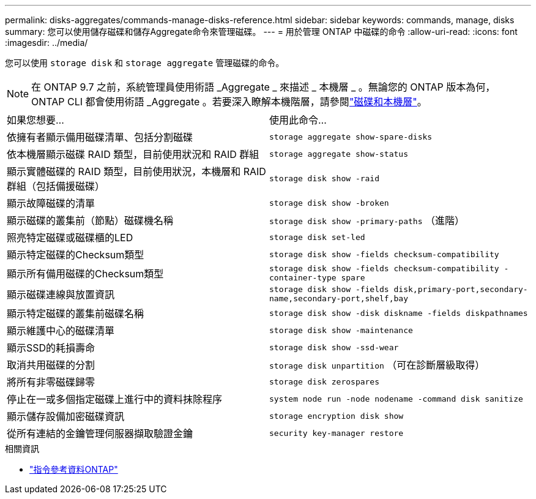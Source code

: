 ---
permalink: disks-aggregates/commands-manage-disks-reference.html 
sidebar: sidebar 
keywords: commands, manage, disks 
summary: 您可以使用儲存磁碟和儲存Aggregate命令來管理磁碟。 
---
= 用於管理 ONTAP 中磁碟的命令
:allow-uri-read: 
:icons: font
:imagesdir: ../media/


[role="lead"]
您可以使用 `storage disk` 和 `storage aggregate` 管理磁碟的命令。


NOTE: 在 ONTAP 9.7 之前，系統管理員使用術語 _Aggregate _ 來描述 _ 本機層 _ 。無論您的 ONTAP 版本為何， ONTAP CLI 都會使用術語 _Aggregate 。若要深入瞭解本機階層，請參閱link:../disks-aggregates/index.html["磁碟和本機層"]。

|===


| 如果您想要... | 使用此命令... 


 a| 
依擁有者顯示備用磁碟清單、包括分割磁碟
 a| 
`storage aggregate show-spare-disks`



 a| 
依本機層顯示磁碟 RAID 類型，目前使用狀況和 RAID 群組
 a| 
`storage aggregate show-status`



 a| 
顯示實體磁碟的 RAID 類型，目前使用狀況，本機層和 RAID 群組（包括備援磁碟）
 a| 
`storage disk show -raid`



 a| 
顯示故障磁碟的清單
 a| 
`storage disk show -broken`



 a| 
顯示磁碟的叢集前（節點）磁碟機名稱
 a| 
`storage disk show -primary-paths` （進階）



 a| 
照亮特定磁碟或磁碟櫃的LED
 a| 
`storage disk set-led`



 a| 
顯示特定磁碟的Checksum類型
 a| 
`storage disk show -fields checksum-compatibility`



 a| 
顯示所有備用磁碟的Checksum類型
 a| 
`storage disk show -fields checksum-compatibility -container-type spare`



 a| 
顯示磁碟連線與放置資訊
 a| 
`storage disk show -fields disk,primary-port,secondary-name,secondary-port,shelf,bay`



 a| 
顯示特定磁碟的叢集前磁碟名稱
 a| 
`storage disk show -disk diskname -fields diskpathnames`



 a| 
顯示維護中心的磁碟清單
 a| 
`storage disk show -maintenance`



 a| 
顯示SSD的耗損壽命
 a| 
`storage disk show -ssd-wear`



 a| 
取消共用磁碟的分割
 a| 
`storage disk unpartition` （可在診斷層級取得）



 a| 
將所有非零磁碟歸零
 a| 
`storage disk zerospares`



 a| 
停止在一或多個指定磁碟上進行中的資料抹除程序
 a| 
`system node run -node nodename -command disk sanitize`



 a| 
顯示儲存設備加密磁碟資訊
 a| 
`storage encryption disk show`



 a| 
從所有連結的金鑰管理伺服器擷取驗證金鑰
 a| 
`security key-manager restore`

|===
.相關資訊
* https://docs.netapp.com/us-en/ontap-cli["指令參考資料ONTAP"^]

